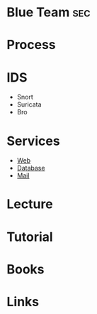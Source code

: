 #+TAGS: sec


* Blue Team								:sec:
* Process
* IDS
- Snort
- Suricata
- Bro
* Services
- [[file://home/crito/org/tech/security/web.org][Web]]
- [[file://home/crito/org/tech/security/db.org][Database]]
- [[file://home/crito/org/tech/security/mail.org][Mail]]

* Lecture
* Tutorial
* Books
* Links
